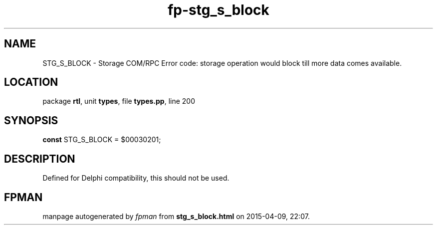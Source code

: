 .\" file autogenerated by fpman
.TH "fp-stg_s_block" 3 "2014-03-14" "fpman" "Free Pascal Programmer's Manual"
.SH NAME
STG_S_BLOCK - Storage COM/RPC Error code: storage operation would block till more data comes available.
.SH LOCATION
package \fBrtl\fR, unit \fBtypes\fR, file \fBtypes.pp\fR, line 200
.SH SYNOPSIS
\fBconst\fR STG_S_BLOCK = $00030201;

.SH DESCRIPTION
Defined for Delphi compatibility, this should not be used.


.SH FPMAN
manpage autogenerated by \fIfpman\fR from \fBstg_s_block.html\fR on 2015-04-09, 22:07.

